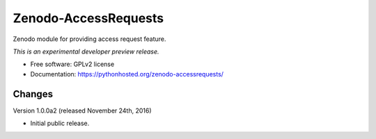 ..
    This file is part of Zenodo.
    Copyright (C) 2015 CERN.

    Zenodo is free software; you can redistribute it
    and/or modify it under the terms of the GNU General Public License as
    published by the Free Software Foundation; either version 2 of the
    License, or (at your option) any later version.

    Zenodo is distributed in the hope that it will be
    useful, but WITHOUT ANY WARRANTY; without even the implied warranty of
    MERCHANTABILITY or FITNESS FOR A PARTICULAR PURPOSE.  See the GNU
    General Public License for more details.

    You should have received a copy of the GNU General Public License
    along with Zenodo; if not, write to the
    Free Software Foundation, Inc., 59 Temple Place, Suite 330, Boston,
    MA 02111-1307, USA.

    In applying this license, CERN does not
    waive the privileges and immunities granted to it by virtue of its status
    as an Intergovernmental Organization or submit itself to any jurisdiction.

=======================
 Zenodo-AccessRequests
=======================

.. image:: https://img.shields.io/travis/zenodo/zenodo-accessrequests.svg
        :target: https://travis-ci.org/zenodo/zenodo-accessrequests

.. image:: https://img.shields.io/coveralls/zenodo/zenodo-accessrequests.svg
        :target: https://coveralls.io/r/zenodo/zenodo-accessrequests

.. image:: https://img.shields.io/github/tag/zenodo/zenodo-accessrequests.svg
        :target: https://github.com/zenodo/zenodo-accessrequests/releases

.. image:: https://img.shields.io/pypi/dm/zenodo-accessrequests.svg
        :target: https://pypi.python.org/pypi/zenodo-accessrequests

.. image:: https://img.shields.io/github/license/zenodo/zenodo-accessrequests.svg
        :target: https://github.com/zenodo/zenodo-accessrequests/blob/master/LICENSE


Zenodo module for providing access request feature.

*This is an experimental developer preview release.*

* Free software: GPLv2 license
* Documentation: https://pythonhosted.org/zenodo-accessrequests/


..
    This file is part of Zenodo.
    Copyright (C) 2016 CERN.

    Zenodo is free software; you can redistribute it
    and/or modify it under the terms of the GNU General Public License as
    published by the Free Software Foundation; either version 2 of the
    License, or (at your option) any later version.

    Zenodo is distributed in the hope that it will be
    useful, but WITHOUT ANY WARRANTY; without even the implied warranty of
    MERCHANTABILITY or FITNESS FOR A PARTICULAR PURPOSE.  See the GNU
    General Public License for more details.

    You should have received a copy of the GNU General Public License
    along with Zenodo; if not, write to the
    Free Software Foundation, Inc., 59 Temple Place, Suite 330, Boston,
    MA 02111-1307, USA.

    In applying this license, CERN does not
    waive the privileges and immunities granted to it by virtue of its status
    as an Intergovernmental Organization or submit itself to any jurisdiction.


Changes
=======

Version 1.0.0a2 (released November 24th, 2016)

- Initial public release.


